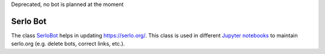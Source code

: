 Deprecated, no bot is planned at the moment

Serlo Bot
=========



The class `SerloBot <./serlo/bot.py>`_ helps in updating https://serlo.org/. This class is used in different `Jupyter notebooks <./notebooks>`_ to maintain serlo.org (e.g. delete bots, correct links, etc.).
